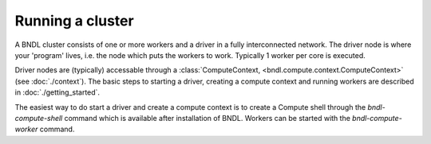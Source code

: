 Running a cluster
=================

A BNDL cluster consists of one or more workers and a driver in a fully interconnected network. The
driver node is where your 'program' lives, i.e. the node which puts the workers to work. Typically
1 worker per core is executed.

Driver nodes are (typically) accessable through a :class:`ComputeContext, <bndl.compute.context.ComputeContext>`
(see :doc:`./context`). The basic steps to starting a driver, creating a compute context and
running workers are described in :doc:`./getting_started`.

The easiest way to do start a driver and create a compute context is to create a Compute shell
through the `bndl-compute-shell` command which is available after installation of BNDL. Workers can
be started with the `bndl-compute-worker` command.

.. todo::

   Describe typicall setups, data locality, etc.